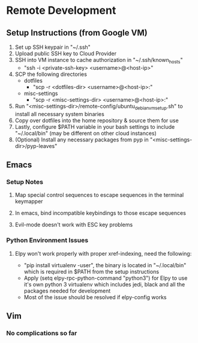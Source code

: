 * Remote Development

** Setup Instructions (from Google VM)
   1. Set up SSH keypair in "~/.ssh"
   2. Upload public SSH key to Cloud Provider
   3. SSH into VM instance to cache authorization in "~/.ssh/known_hosts"
      - "ssh -i <private-ssh-key> <username>@<host-ip>"
   4. SCP the following directories
      - dotfiles
        - "scp -r <dotfiles-dir> <username>@<host-ip>:"
      - misc-settings
        - "scp -r <misc-settings-dir> <username>@<host-ip>:"
   5. Run "<misc-settings-dir>/remote-config/ubuntu_debian_vm_setup.sh" to
      install all necessary system binaries
   6. Copy over dotfiles into the home repository & source them for use
   7. Lastly, configure $PATH variable in your bash settings to include
      "~/.local/bin" (may be different on other cloud instances)
   8. (Optional) Install any necessary packages from pyp in "<misc-settings-dir>/pyp-leaves"

** Emacs

*** Setup Notes

**** Map special control sequences to escape sequences in the terminal keymapper

**** In emacs, bind incompatible keybindings to those escape sequences

**** Evil-mode doesn't work with ESC key problems

*** Python Environment Issues

**** Elpy won't work properly with proper xref-indexing, need the following:
     - "pip install virtualenv -user", the binary is located in "~/.local/bin"
       which is required in $PATH from the setup instructions
     - Apply (setq elpy-rpc-python-command "python3") for Elpy to use it's own
       python 3 virtualenv which includes jedi, black and all the packages
       needed for development
     - Most of the issue should be resolved if elpy-config works

** Vim

*** No complications so far
